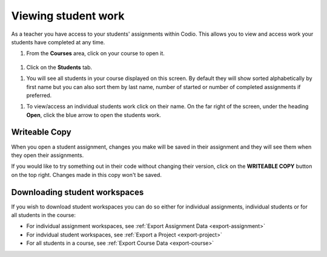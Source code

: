 .. meta::
   :description: Viewing student work

.. _viewing-student-work:


Viewing student work
====================


As a teacher you have access to your students' assignments within Codio. This allows you to view and access work your students have completed at any time. 

1. From the **Courses** area, click on your course to open it.

  .. image:: /img/monitor_students/year10class.png
     :alt: Course
     


1. Click on the **Students** tab.


1. You will see all students in your course displayed on this screen. By default they will show sorted alphabetically by first name but you can also sort them by last name, number of started or number of completed assignments if preferred.

1. To view/access an individual students work click on their name. On the far right of the screen, under the heading **Open**, click the blue arrow to open the students work.

  .. image:: /img/openstudent.png
     :alt: Open student work

Writeable Copy
--------------
When you open a student assignment, changes you make will be saved in their assignment and they will see them when they open their assignments. 

If you would like to try something out in their code without changing their version, click on the **WRITEABLE COPY** button on the top right. Changes made in this copy won't be saved.

  .. image:: /img/monitor_students/writeable.png

Downloading student workspaces
------------------------------

If you wish to download student workspaces you can do so either for individual assignments, individual students or for all students in the course: 

- For individual assignment workspaces, see :ref:`Export Assignment Data <export-assignment>`
- For indvidual student workspaces, see :ref:`Export a Project <export-project>`
- For all students in a course, see :ref:`Export Course Data <export-course>`